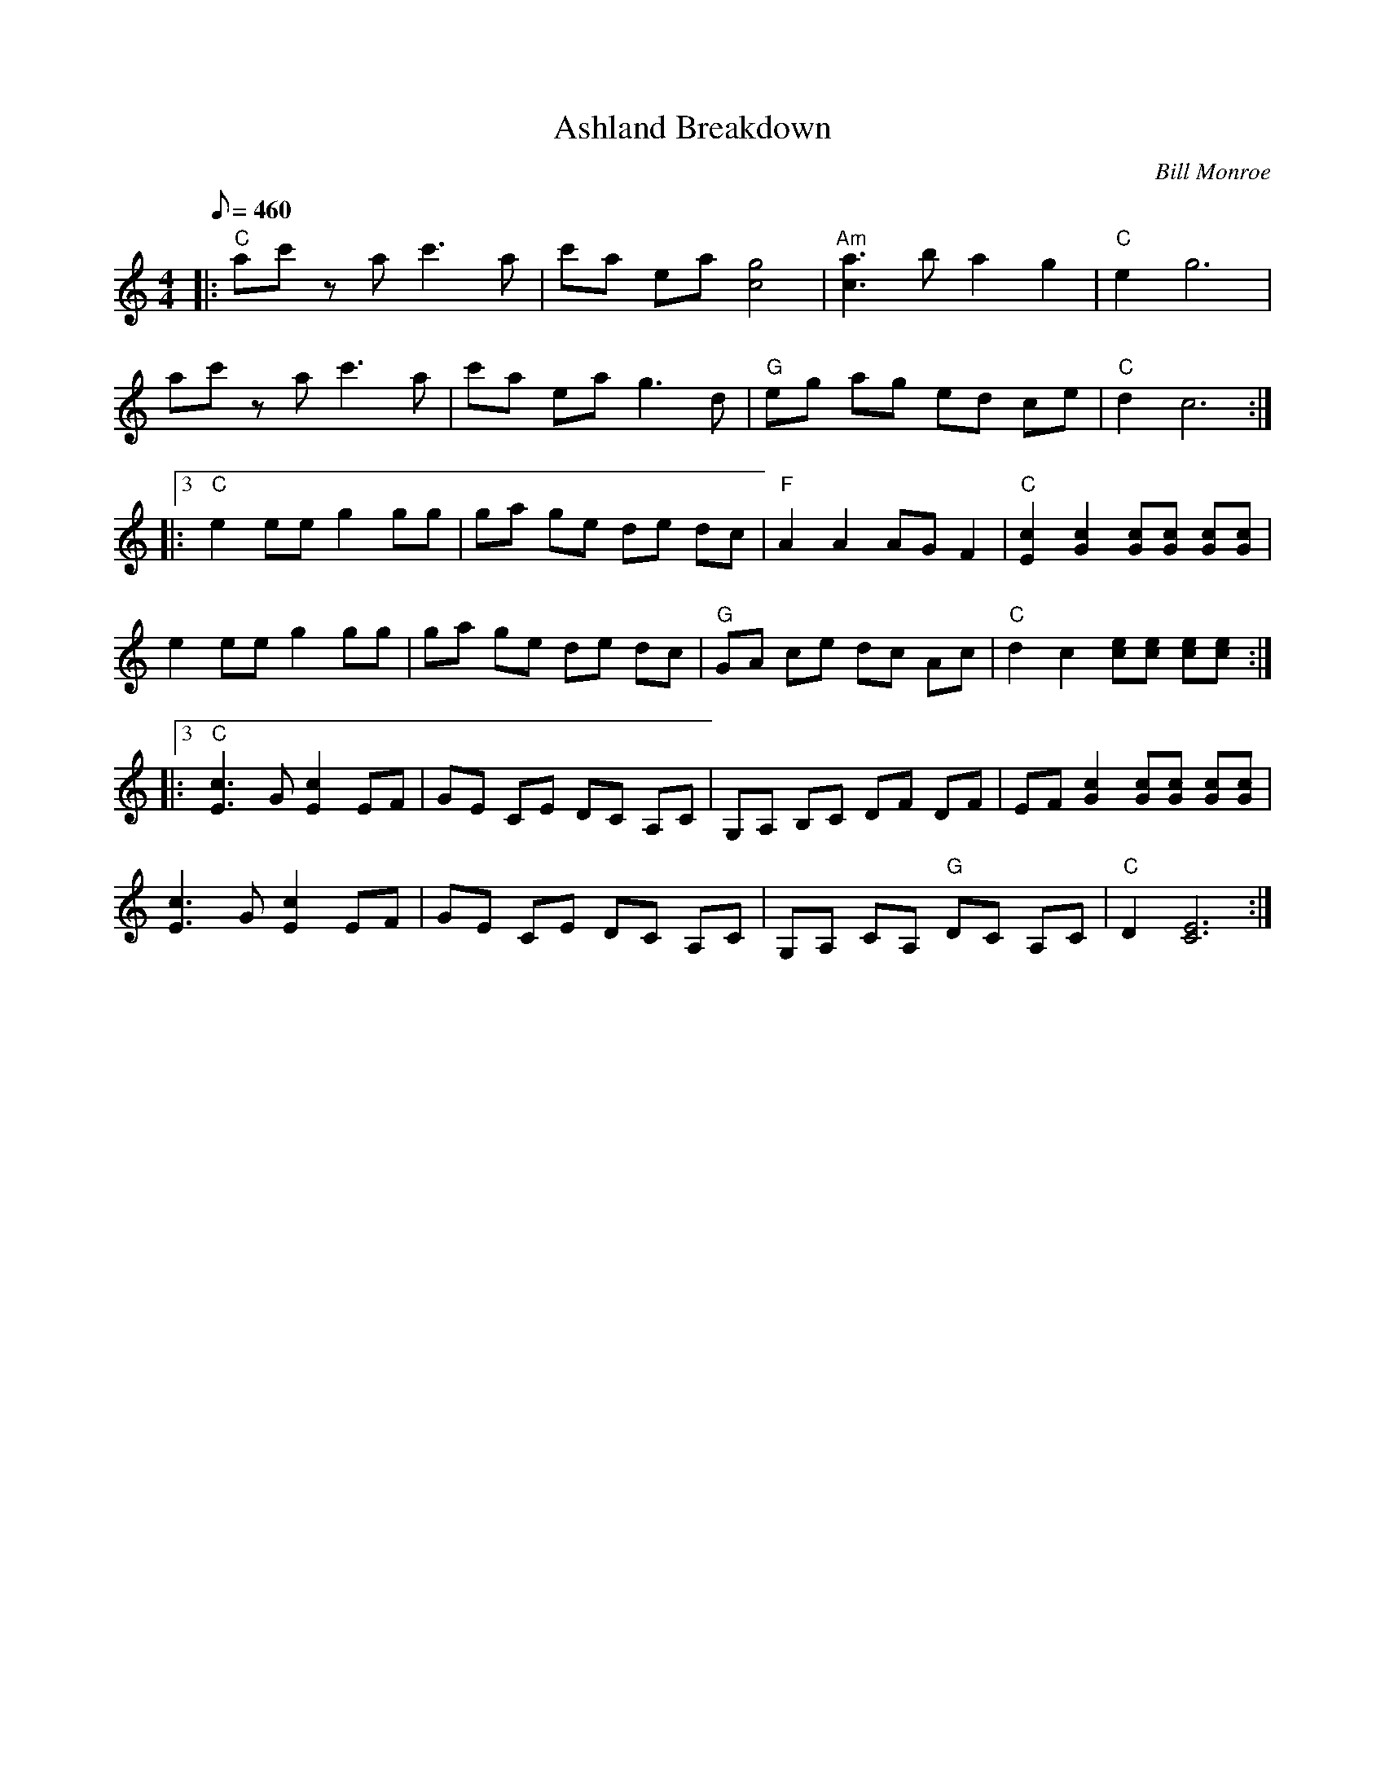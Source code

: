 X:09
T: Ashland Breakdown
C: Bill Monroe
Z: TablEdited by Mike Stangeland for MandoZine
S: MandoZine TablEdit Archives
L: 1/8
Q: 460
M: 4/4
K: C
 |: "C"ac' za c'3a | c'a ea [g4c4] | "Am"[a3c3]b a2 g2 | "C"e2 g6 |
 ac' za c'3a | c'a ea g3d | "G"eg ag ed ce | "C"d2 c6 :|
 |:3 "C"e2 ee g2 gg | ga ge de dc | "F"A2 A2 AG F2 | "C"[c2E2] [c2G2] [cG][cG] [cG][cG] |
 e2 ee g2 gg | ga ge de dc | "G"GA ce dc Ac | "C"d2 c2 [ec][ec] [ec][ec] :|
 |:3 "C"[c3E3]G [c2E2] EF | GE CE DC A,C | G,A, B,C DF DF | EF [c2G2] [cG][cG] [cG][cG] |
 [c3E3]G [c2E2] EF | GE CE DC A,C | G,A, CA, "G"DC A,C | "C"D2 [E6C6] :|
